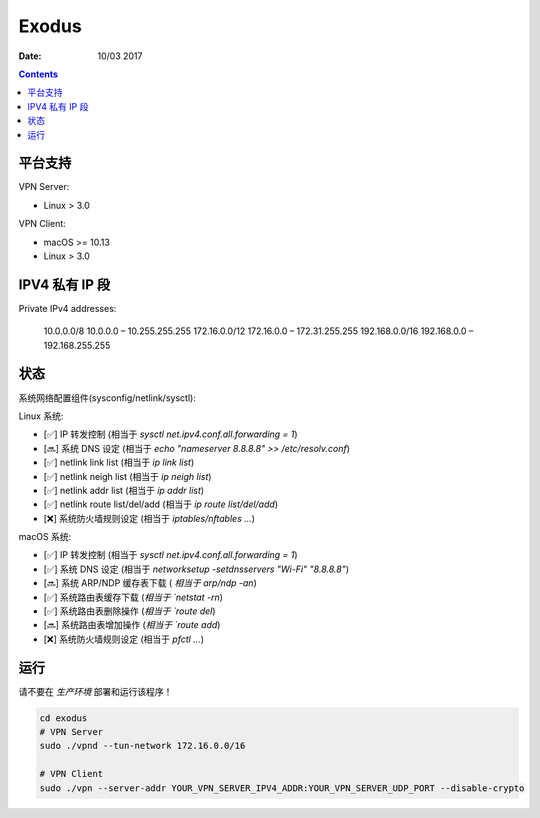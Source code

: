 Exodus
====================================

.. image:: https://img.shields.io/badge/Telegram%20Group-https%3A%2F%2Ft.me%2FExodusProject-blue.svg
    :alt: Join the chat at https://t.me/ExodusProject
    :target: https://t.me/ExodusProject



:Date: 10/03 2017

.. contents::


平台支持
-------------------

VPN Server:

*   Linux > 3.0

VPN Client:

*   macOS >= 10.13
*   Linux > 3.0


IPV4 私有 IP 段
------------------

Private IPv4 addresses:

    10.0.0.0/8      10.0.0.0    – 10.255.255.255
    172.16.0.0/12   172.16.0.0  – 172.31.255.255
    192.168.0.0/16  192.168.0.0 – 192.168.255.255



状态
---------

系统网络配置组件(sysconfig/netlink/sysctl):

Linux 系统:

*   [✅] IP 转发控制 (相当于 `sysctl net.ipv4.conf.all.forwarding = 1`)
*   [🔜] 系统 DNS 设定 (相当于 `echo "nameserver 8.8.8.8" >> /etc/resolv.conf`)
*   [✅] netlink link list (相当于 `ip link list`)
*   [✅] netlink neigh list (相当于 `ip neigh list`)
*   [✅] netlink addr list (相当于 `ip addr list`)
*   [✅] netlink route list/del/add (相当于 `ip route list/del/add`)
*   [❌] 系统防火墙规则设定 (相当于 `iptables/nftables ...`)

macOS 系统:

*   [✅] IP 转发控制 (相当于 `sysctl net.ipv4.conf.all.forwarding = 1`)
*   [✅] 系统 DNS 设定 (相当于 `networksetup -setdnsservers "Wi-Fi" "8.8.8.8"`)
*   [🔜] 系统 ARP/NDP 缓存表下载 ( `相当于 arp/ndp -an`)
*   [✅] 系统路由表缓存下载 (`相当于 `netstat -rn`)
*   [✅] 系统路由表删除操作 (`相当于 `route del`)
*   [🔜] 系统路由表增加操作 (`相当于 `route add`)
*   [❌] 系统防火墙规则设定 (相当于 `pfctl ...`)


运行
-------
    
请不要在 `生产环境` 部署和运行该程序！

.. code:: bash
    
    cd exodus
    # VPN Server
    sudo ./vpnd --tun-network 172.16.0.0/16

    # VPN Client
    sudo ./vpn --server-addr YOUR_VPN_SERVER_IPV4_ADDR:YOUR_VPN_SERVER_UDP_PORT --disable-crypto
